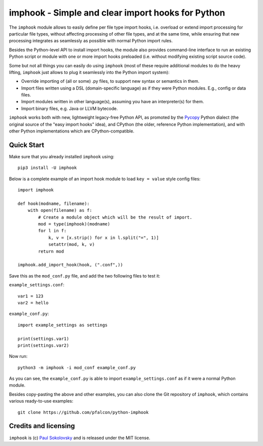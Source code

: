imphook - Simple and clear import hooks for Python
==================================================

The ``imphook`` module allows to easily define per file type import
hooks, i.e. overload or extend import processing for particular file
types, without affecting processing of other file types, and at the
same time, while ensuring that new processing integrates as seamlessly
as possible with normal Python import rules.

Besides the Python-level API to install import hooks, the module also
provides command-line interface to run an existing Python script or
module with one or more import hooks preloaded (i.e. without modifying
existing script source code).

Some but not all things you can easily do using ``imphook`` (most
of these require additional modules to do the heavy lifting,
``imphook`` just allows to plug it seamlessly into the Python import
system):

* Override importing of (all or some) .py files, to support new
  syntax or semantics in them.
* Import files written using a DSL (domain-specific language)
  as if they were Python modules. E.g., config or data files.
* Import modules written in other language(s), assuming you have
  an interpreter(s) for them.
* Import binary files, e.g. Java or LLVM bytecode.

``imphook`` works both with new, lightweight legacy-free Python
API, as promoted by the `Pycopy <https://github.com/pfalcon/pycopy>`_
Python dialect (the original source of the "easy import hooks" idea),
and CPython (the older, reference Python implementation), and with
other Python implementations which are CPython-compatible.

Quick Start
-----------

Make sure that you already installed ``imphook`` using::

    pip3 install -U imphook

Below is a complete example of an import hook module to load
``key = value`` style config files::

    import imphook

    def hook(modname, filename):
        with open(filename) as f:
            # Create a module object which will be the result of import.
            mod = type(imphook)(modname)
            for l in f:
                k, v = [x.strip() for x in l.split("=", 1)]
                setattr(mod, k, v)
            return mod

    imphook.add_import_hook(hook, (".conf",))

Save this as the ``mod_conf.py`` file, and add the two following
files to test it:

``example_settings.conf``::

    var1 = 123
    var2 = hello

``example_conf.py``::

    import example_settings as settings

    print(settings.var1)
    print(settings.var2)

Now run::

    python3 -m imphook -i mod_conf example_conf.py

As you can see, the ``example_conf.py`` is able to import
``example_settings.conf`` as if it were a normal Python module.

Besides copy-pasting the above and other examples, you can also
clone the Git repository of ``imphook``, which contains various
ready-to-use examples::

    git clone https://github.com/pfalcon/python-imphook


Credits and licensing
---------------------

``imphook`` is (c) `Paul Sokolovsky <https://github.com/pfalcon>`_ and
is released under the MIT license.
